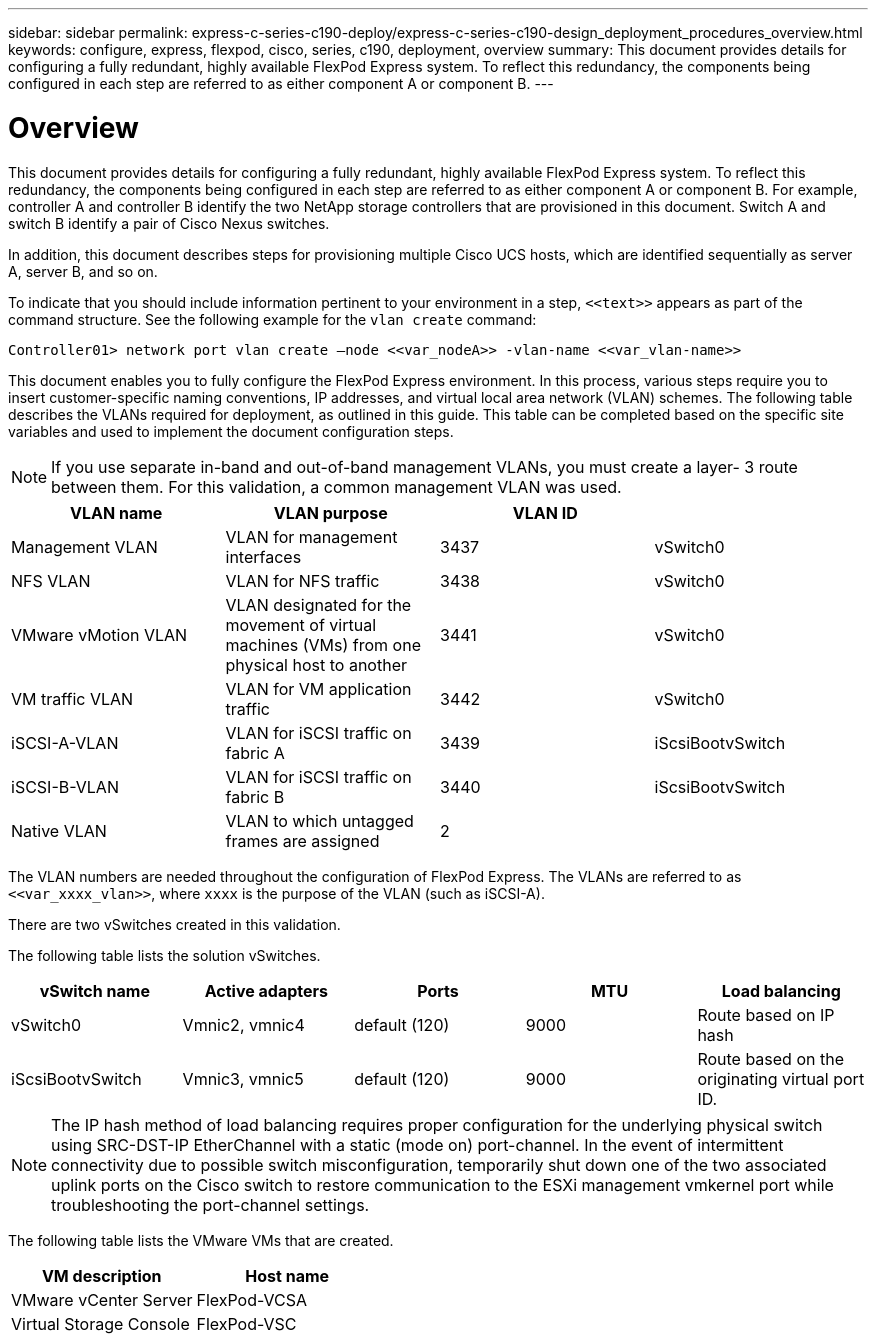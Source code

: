 ---
sidebar: sidebar
permalink: express-c-series-c190-deploy/express-c-series-c190-design_deployment_procedures_overview.html
keywords: configure, express, flexpod, cisco, series, c190, deployment, overview
summary: This document provides details for configuring a fully redundant, highly available FlexPod Express system. To reflect this redundancy, the components being configured in each step are referred to as either component A or component B.
---

= Overview
:hardbreaks:
:nofooter:
:icons: font
:linkattrs:
:imagesdir: ./../media/

//
// This file was created with NDAC Version 2.0 (August 17, 2020)
//
// 2021-06-03 12:10:21.897325
//

[.lead]
This document provides details for configuring a fully redundant, highly available FlexPod Express system. To reflect this redundancy, the components being configured in each step are referred to as either component A or component B. For example, controller A and controller B identify the two NetApp storage controllers that are provisioned in this document. Switch A and switch B identify a pair of Cisco Nexus switches.

In addition, this document describes steps for provisioning multiple Cisco UCS hosts, which are identified sequentially as server A, server B, and so on.

To indicate that you should include information pertinent to your environment in a step, `\<<text>>` appears as part of the command structure. See the following example for the `vlan create` command:

....
Controller01> network port vlan create –node <<var_nodeA>> -vlan-name <<var_vlan-name>>
....

This document enables you to fully configure the FlexPod Express environment. In this process, various steps require you to insert customer-specific naming conventions, IP addresses, and virtual local area network (VLAN) schemes. The following table describes the VLANs required for deployment, as outlined in this guide. This table can be completed based on the specific site variables and used to implement the document configuration steps.

[NOTE]
If you use separate in-band and out-of-band management VLANs, you must create a layer- 3 route between them. For this validation, a common management VLAN was used.

|===
|VLAN name |VLAN purpose |VLAN ID |

|Management VLAN
|VLAN for management interfaces
|3437
|vSwitch0
|NFS VLAN
|VLAN for NFS traffic
|3438
|vSwitch0
|VMware vMotion VLAN
|VLAN designated for the movement of virtual machines (VMs) from one physical host to another
|3441
|vSwitch0
|VM traffic VLAN
|VLAN for VM application traffic
|3442
|vSwitch0
|iSCSI-A-VLAN
|VLAN for iSCSI traffic on fabric A
|3439
|iScsiBootvSwitch
|iSCSI-B-VLAN
|VLAN for iSCSI traffic on fabric B
|3440
|iScsiBootvSwitch
|Native VLAN
|VLAN to which untagged frames are assigned
|2
|
|===

The VLAN numbers are needed throughout the configuration of FlexPod Express. The VLANs are referred to as `\<<var_xxxx_vlan>>`, where `xxxx` is the purpose of the VLAN (such as iSCSI-A).

There are two vSwitches created in this validation.

The following table lists the solution vSwitches.

|===
|vSwitch name |Active adapters |Ports |MTU |Load balancing

|vSwitch0
|Vmnic2, vmnic4
|default (120)
|9000
|Route based on IP hash
|iScsiBootvSwitch
|Vmnic3, vmnic5
|default (120)
|9000
|Route based on the originating virtual port ID.
|===

[NOTE]
The IP hash method of load balancing requires proper configuration for the underlying physical switch using SRC-DST-IP EtherChannel with a static (mode on) port-channel. In the event of intermittent connectivity due to possible switch misconfiguration, temporarily shut down one of the two associated uplink ports on the Cisco switch to restore communication to the ESXi management vmkernel port while troubleshooting the port-channel settings.

The following table lists the VMware VMs that are created.

|===
|VM description |Host name

|VMware vCenter Server
|FlexPod-VCSA
|Virtual Storage Console
|FlexPod-VSC
|===
